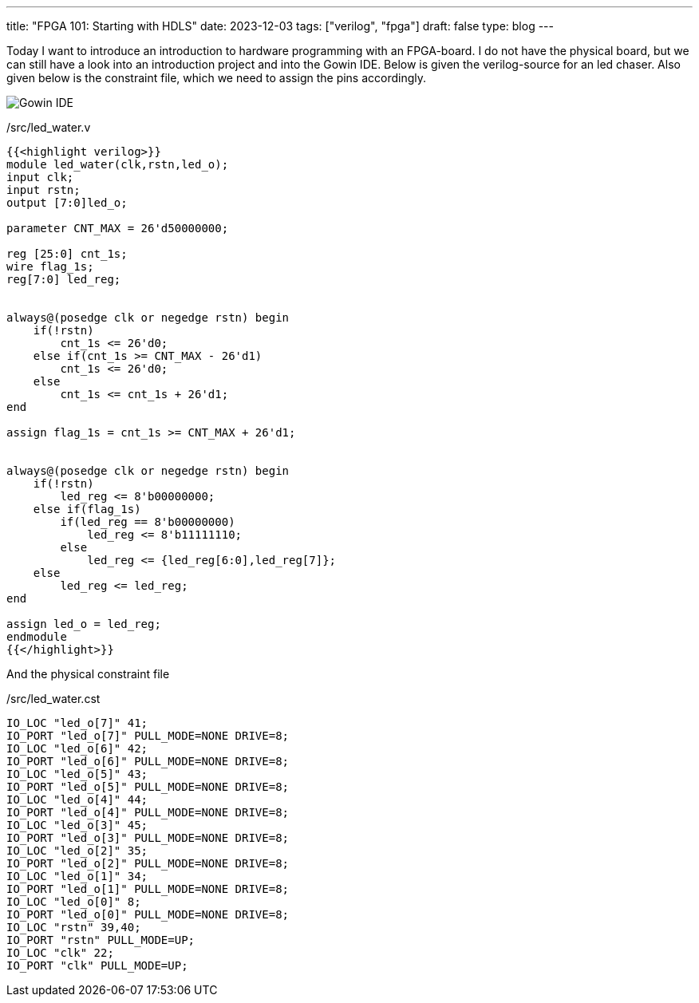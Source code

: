 ---
title: "FPGA 101: Starting with HDLS"
date: 2023-12-03
tags: ["verilog", "fpga"]
draft: false
type: blog
---

Today I want to introduce an introduction to hardware programming with an FPGA-board.
I do not have the physical board, but we can still have a look into an introduction project
and into the Gowin IDE. Below is given the verilog-source for an led chaser.
Also given below is the constraint file, which we need to assign the pins
accordingly.

image:../gowin_ide.png[Gowin IDE]


./src/led_water.v
[source,verilog]
----
{{<highlight verilog>}}
module led_water(clk,rstn,led_o);
input clk;
input rstn;
output [7:0]led_o;

parameter CNT_MAX = 26'd50000000;

reg [25:0] cnt_1s;
wire flag_1s;
reg[7:0] led_reg;


always@(posedge clk or negedge rstn) begin
    if(!rstn)
        cnt_1s <= 26'd0;
    else if(cnt_1s >= CNT_MAX - 26'd1)
        cnt_1s <= 26'd0;
    else
        cnt_1s <= cnt_1s + 26'd1;
end

assign flag_1s = cnt_1s >= CNT_MAX + 26'd1;


always@(posedge clk or negedge rstn) begin
    if(!rstn)
        led_reg <= 8'b00000000;
    else if(flag_1s)
        if(led_reg == 8'b00000000)
            led_reg <= 8'b11111110;
        else
            led_reg <= {led_reg[6:0],led_reg[7]};
    else
        led_reg <= led_reg;
end

assign led_o = led_reg;
endmodule
{{</highlight>}}
----

And the physical constraint file

/src/led_water.cst
[source,cst]
----

IO_LOC "led_o[7]" 41;
IO_PORT "led_o[7]" PULL_MODE=NONE DRIVE=8;
IO_LOC "led_o[6]" 42;
IO_PORT "led_o[6]" PULL_MODE=NONE DRIVE=8;
IO_LOC "led_o[5]" 43;
IO_PORT "led_o[5]" PULL_MODE=NONE DRIVE=8;
IO_LOC "led_o[4]" 44;
IO_PORT "led_o[4]" PULL_MODE=NONE DRIVE=8;
IO_LOC "led_o[3]" 45;
IO_PORT "led_o[3]" PULL_MODE=NONE DRIVE=8;
IO_LOC "led_o[2]" 35;
IO_PORT "led_o[2]" PULL_MODE=NONE DRIVE=8;
IO_LOC "led_o[1]" 34;
IO_PORT "led_o[1]" PULL_MODE=NONE DRIVE=8;
IO_LOC "led_o[0]" 8;
IO_PORT "led_o[0]" PULL_MODE=NONE DRIVE=8;
IO_LOC "rstn" 39,40;
IO_PORT "rstn" PULL_MODE=UP;
IO_LOC "clk" 22;
IO_PORT "clk" PULL_MODE=UP;
----


